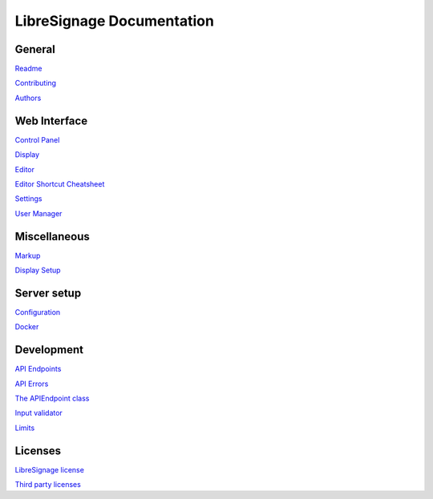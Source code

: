 ##########################
LibreSignage Documentation
##########################

General
-------

`Readme </doc?doc=README>`_

`Contributing </doc?doc=CONTRIBUTING>`_

`Authors </doc?doc=AUTHORS>`_

Web Interface
-------------

`Control Panel </doc?doc=control_panel>`_

`Display </doc?doc=display>`_

`Editor </doc?doc=editor>`_

`Editor Shortcut Cheatsheet </doc?doc=keyboard_shortcut_cheatsheet>`_

`Settings </doc?doc=settings>`_

`User Manager </doc?doc=user_manager>`_

Miscellaneous
-------------

`Markup </doc?doc=markup>`_

`Display Setup </doc?doc=display_setup>`_

Server setup
------------

`Configuration </doc?doc=configuration>`_

`Docker </doc?doc=docker>`_

Development
-----------

`API Endpoints </doc?doc=api_index>`_

`API Errors </doc?doc=api_errors>`_

`The APIEndpoint class </doc?doc=APIEndpoint>`_

`Input validator </doc?doc=input_validator>`_

`Limits </doc?doc=limits>`_

Licenses
--------

`LibreSignage license </doc?doc=LICENSE>`_

`Third party licenses </doc?doc=LICENSES_EXT>`_
